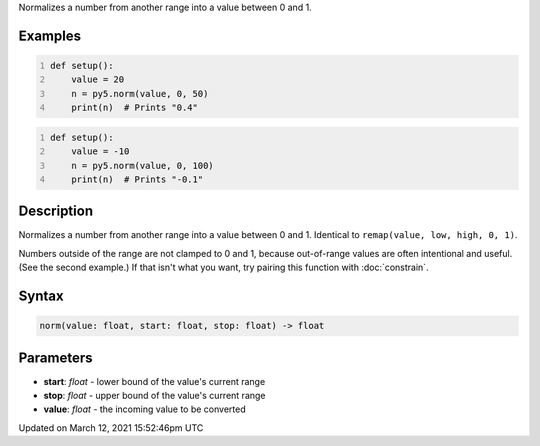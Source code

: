 .. title: norm()
.. slug: norm
.. date: 2021-03-12 15:52:46 UTC+00:00
.. tags:
.. category:
.. link:
.. description: py5 norm() documentation
.. type: text

Normalizes a number from another range into a value between 0 and 1.

Examples
========

.. raw:: html

    <div class="example-table">

.. raw:: html

    <div class="example-row"><div class="example-cell-image">

.. raw:: html

    </div><div class="example-cell-code">

.. code:: python
    :number-lines:

    def setup():
        value = 20
        n = py5.norm(value, 0, 50)
        print(n)  # Prints "0.4"

.. raw:: html

    </div></div>

.. raw:: html

    <div class="example-row"><div class="example-cell-image">

.. raw:: html

    </div><div class="example-cell-code">

.. code:: python
    :number-lines:

    def setup():
        value = -10
        n = py5.norm(value, 0, 100)
        print(n)  # Prints "-0.1"

.. raw:: html

    </div></div>

.. raw:: html

    </div>

Description
===========

Normalizes a number from another range into a value between 0 and 1. Identical to ``remap(value, low, high, 0, 1)``.

Numbers outside of the range are not clamped to 0 and 1, because out-of-range values are often intentional and useful. (See the second example.) If that isn't what you want, try pairing this function with :doc:`constrain`.

Syntax
======

.. code:: python

    norm(value: float, start: float, stop: float) -> float

Parameters
==========

* **start**: `float` - lower bound of the value's current range
* **stop**: `float` - upper bound of the value's current range
* **value**: `float` - the incoming value to be converted


Updated on March 12, 2021 15:52:46pm UTC


